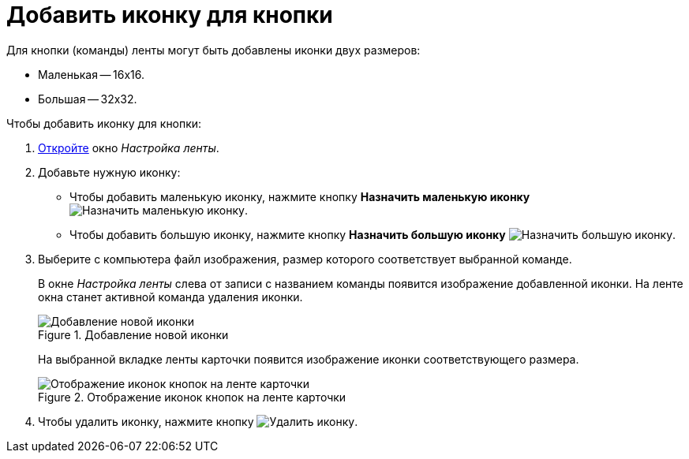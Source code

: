 = Добавить иконку для кнопки

.Для кнопки (команды) ленты могут быть добавлены иконки двух размеров:
* Маленькая -- 16х16.
* Большая -- 32х32.

.Чтобы добавить иконку для кнопки:
. xref:layouts/ribbon-settings.adoc[Откройте] окно _Настройка ленты_.
. Добавьте нужную иконку:
+
* Чтобы добавить маленькую иконку, нажмите кнопку *Назначить маленькую иконку* image:buttons/icon-small.png[Назначить маленькую иконку].
* Чтобы добавить большую иконку, нажмите кнопку *Назначить большую иконку* image:buttons/icon-big.png[Назначить большую иконку].
+
. Выберите с компьютера файл изображения, размер которого соответствует выбранной команде.
+
В окне _Настройка ленты_ слева от записи с названием команды появится изображение добавленной иконки. На ленте окна станет активной команда удаления иконки.
+
.Добавление новой иконки
image::ribbon-icon.png[Добавление новой иконки]
+
На выбранной вкладке ленты карточки появится изображение иконки соответствующего размера.
+
.Отображение иконок кнопок на ленте карточки
image::ribbon-with-icon.png[Отображение иконок кнопок на ленте карточки]
+
. Чтобы удалить иконку, нажмите кнопку image:buttons/delete-icon.png[Удалить иконку].
